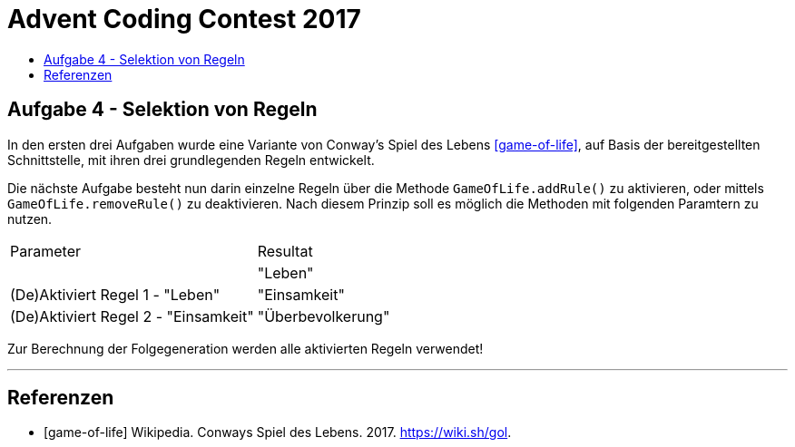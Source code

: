 = Advent Coding Contest 2017
:toc:
:toc-title:
:toclevels: 3
:nofooter:

== Aufgabe 4 - Selektion von Regeln
In den ersten drei Aufgaben wurde eine Variante von Conway's Spiel des Lebens <<game-of-life>>, auf Basis der bereitgestellten Schnittstelle, mit ihren drei grundlegenden Regeln entwickelt.

Die nächste Aufgabe besteht nun darin einzelne Regeln über die Methode `GameOfLife.addRule()` zu aktivieren, oder mittels `GameOfLife.removeRule()` zu deaktivieren. Nach diesem Prinzip soll es möglich die Methoden mit folgenden Paramtern zu nutzen.

|===
| Parameter | Resultat
|
| "Leben" | (De)Aktiviert Regel 1 - "Leben"
| "Einsamkeit" | (De)Aktiviert Regel 2 - "Einsamkeit"
| "Überbevolkerung" | (De)Aktiviert Regel 3 - "Überbevölkerung"
|===

Zur Berechnung der Folgegeneration werden alle aktivierten Regeln verwendet!

'''

[bibliography]
== Referenzen
* [game-of-life] Wikipedia. Conways Spiel des Lebens. 2017. https://wiki.sh/gol.
